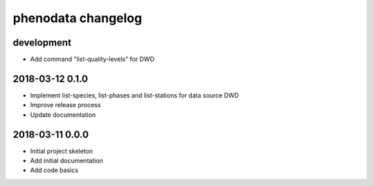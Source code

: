 ###################
phenodata changelog
###################

development
===========
- Add command "list-quality-levels" for DWD

2018-03-12 0.1.0
================
- Implement list-species, list-phases and list-stations for data source DWD
- Improve release process
- Update documentation

2018-03-11 0.0.0
================
- Initial project skeleton
- Add initial documentation
- Add code basics
